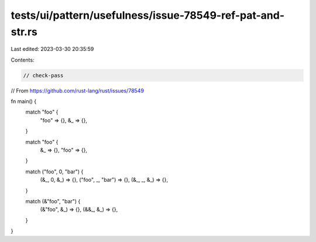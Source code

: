 tests/ui/pattern/usefulness/issue-78549-ref-pat-and-str.rs
==========================================================

Last edited: 2023-03-30 20:35:59

Contents:

.. code-block:: rs

    // check-pass
// From https://github.com/rust-lang/rust/issues/78549

fn main() {
    match "foo" {
        "foo" => {},
        &_ => {},
    }

    match "foo" {
        &_ => {},
        "foo" => {},
    }

    match ("foo", 0, "bar") {
        (&_, 0, &_) => {},
        ("foo", _, "bar") => {},
        (&_, _, &_) => {},
    }

    match (&"foo", "bar") {
        (&"foo", &_) => {},
        (&&_, &_) => {},
    }
}


